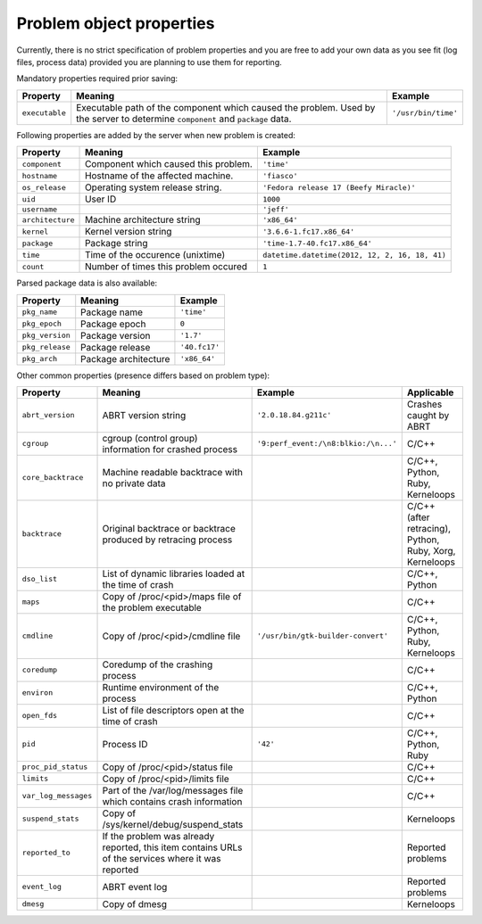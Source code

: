 .. _properties:

Problem object properties
=========================

Currently, there is no strict specification of problem properties
and you are free to add your own data as you see fit
(log files, process data) provided you are planning to use
them for reporting.

Mandatory properties required prior saving:

===================== ======================================================== ====================
Property              Meaning                                                  Example
===================== ======================================================== ====================
``executable``        Executable path of the component which caused the        ``'/usr/bin/time'``
                      problem.  Used by the server to determine
                      ``component`` and ``package`` data.
===================== ======================================================== ====================

Following properties are added by the server when new problem is
created:

===================== ======================================================== ====================
Property              Meaning                                                  Example
===================== ======================================================== ====================
``component``         Component which caused this problem.                     ``'time'``
``hostname``          Hostname of the affected machine.                        ``'fiasco'``
``os_release``        Operating system release string.                         ``'Fedora release 17 (Beefy Miracle)'``
``uid``               User ID                                                  ``1000``
``username``                                                                   ``'jeff'``
``architecture``      Machine architecture string                              ``'x86_64'``
``kernel``            Kernel version string                                    ``'3.6.6-1.fc17.x86_64'``
``package``           Package string                                           ``'time-1.7-40.fc17.x86_64'``
``time``              Time of the occurence (unixtime)                         ``datetime.datetime(2012, 12, 2, 16, 18, 41)``
``count``             Number of times this problem occured                     ``1``
===================== ======================================================== ====================

Parsed package data is also available:

===================== ======================================================== ====================
Property              Meaning                                                  Example
===================== ======================================================== ====================
``pkg_name``          Package name                                             ``'time'``
``pkg_epoch``         Package epoch                                            ``0``
``pkg_version``       Package version                                          ``'1.7'``
``pkg_release``       Package release                                          ``'40.fc17'``
``pkg_arch``          Package architecture                                     ``'x86_64'``
===================== ======================================================== ====================

Other common properties (presence differs based on problem type):

===================== ======================================================== ====================================== ===============================
Property              Meaning                                                  Example                                Applicable
===================== ======================================================== ====================================== ===============================
``abrt_version``      ABRT version string                                      ``'2.0.18.84.g211c'``                  Crashes caught by ABRT
``cgroup``            cgroup (control group) information for crashed process   ``'9:perf_event:/\n8:blkio:/\n...'``   C/C++
``core_backtrace``    Machine readable backtrace with no private data                                                 C/C++, Python, Ruby, Kerneloops
``backtrace``         Original backtrace or backtrace produced by retracing                                           C/C++ (after retracing), Python, Ruby, Xorg, Kerneloops
                      process
``dso_list``          List of dynamic libraries loaded at the time of crash                                           C/C++, Python
``maps``              Copy of /proc/<pid>/maps file of the problem executable                                         C/C++
``cmdline``           Copy of /proc/<pid>/cmdline file                         ``'/usr/bin/gtk-builder-convert'``     C/C++, Python, Ruby, Kerneloops
``coredump``          Coredump of the crashing process                                                                C/C++
``environ``           Runtime environment of the process                                                              C/C++, Python
``open_fds``          List of file descriptors open at the time of crash                                              C/C++
``pid``               Process ID                                               ``'42'``                               C/C++, Python, Ruby
``proc_pid_status``   Copy of /proc/<pid>/status file                                                                 C/C++
``limits``            Copy of /proc/<pid>/limits file                                                                 C/C++
``var_log_messages``  Part of the /var/log/messages file which contains crash
                      information                                                                                     C/C++
``suspend_stats``     Copy of /sys/kernel/debug/suspend_stats                                                         Kerneloops
``reported_to``       If the problem was already reported, this item contains                                         Reported problems
                      URLs of the services where it was reported
``event_log``         ABRT event log                                                                                  Reported problems
``dmesg``             Copy of dmesg                                                                                   Kerneloops
===================== ======================================================== ====================================== ===============================
